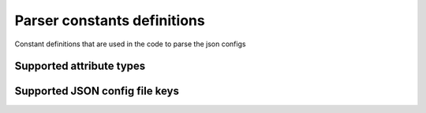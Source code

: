 Parser constants definitions
=============================

Constant definitions that are used in the code to parse the json configs


Supported attribute types
--------------------------------

.. autodata:: Parser.AttributeTypes.StringType::_comparison_type


Supported JSON config file keys
--------------------------------

.. autodata:: Parser.constants.TYPE_KEY

.. autodata:: Parser.constants.TOOLTIP_KEY

.. autodata:: Parser.constants.LABEL_KEY

.. autodata:: Parser.constants.PLACEHOLDER_KEY

.. autodata:: Parser.constants.HIDDEN_KEY

.. autodata:: Parser.constants.INHERIT_KEY

.. autodata:: Parser.constants.VALIDATION_KEY
